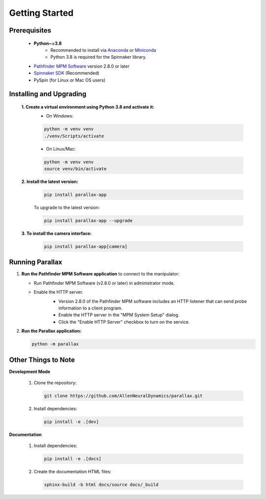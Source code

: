 Getting Started
====================

Prerequisites
--------------
   - **Python~=3.8** 
      - Recommended to install via `Anaconda`_ or `Miniconda`_
      - Python 3.8 is required for the Spinnaker library.
   - `Pathfinder MPM Software`_ version 2.8.0 or later
   - `Spinnaker SDK`_ (Recommended)
   - PySpin (for Linux or Mac OS users)

   .. _Anaconda: https://www.anaconda.com/products/individual
   .. _Miniconda: https://docs.conda.io/en/latest/miniconda.html
   .. _Pathfinder MPM Software: https://www.newscaletech.com/multi-probe-micromanipulator/mpm-system-pathfinder-software/
   .. _Spinnaker SDK: https://www.flir.com/products/spinnaker-sdk/?vertical=machine+vision&segment=iis

Installing and Upgrading
-------------------------
   **1. Create a virtual environment using Python 3.8 and activate it:**
      - On Windows:

      .. code-block:: bash

         python -m venv venv
         ./venv/Scripts/activate

      - On Linux/Mac:

      .. code-block:: bash

         python -m venv venv
         source venv/bin/activate

   **2. Install the latest version:**
      .. code-block:: bash

         pip install parallax-app

      To upgrade to the latest version:

      .. code-block:: bash

         pip install parallax-app --upgrade

   **3. To install the camera interface:**
      .. code-block:: bash

         pip install parallax-app[camera]

Running Parallax
----------------
1. **Run the Pathfinder MPM Software application** to connect to the manipulator:

   - Run Pathfinder MPM Software (v2.8.0 or later) in administrator mode.
   - Enable the HTTP server.
      - Version 2.8.0 of the Pathfinder MPM software includes an HTTP listener that can send probe information to a client program.
      - Enable the HTTP server in the "MPM System Setup" dialog.
      - Click the "Enable HTTP Server" checkbox to turn on the service.
   
      .. image:: _static/PathfinderHTTPServer.jpg
         :alt: Enable HTTP server

2. **Run the Parallax application:**

   .. code-block:: bash

      python -m parallax


Other Things to Note
---------------------
**Development Mode**

   1. Clone the repository:

      .. code-block:: bash

         git clone https://github.com/AllenNeuralDynamics/parallax.git

   2. Install dependencies:

      .. code-block:: bash

         pip install -e .[dev]

**Documentation**

   1. Install dependencies:

      .. code-block:: bash

         pip install -e .[docs]

   2. Create the documentation HTML files:

      .. code-block:: bash

         sphinx-build -b html docs/source docs/_build
